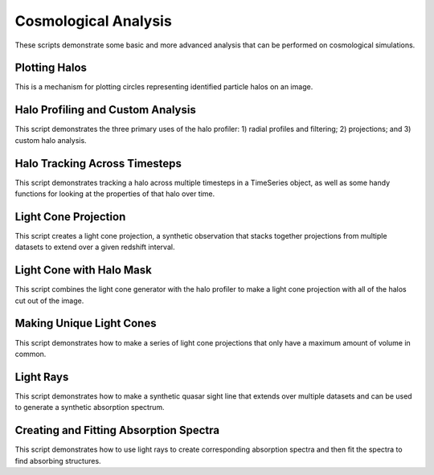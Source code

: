 Cosmological Analysis
---------------------

These scripts demonstrate some basic and more advanced analysis that can be 
performed on cosmological simulations.

Plotting Halos
~~~~~~~~~~~~~~
This is a mechanism for plotting circles representing identified particle halos
on an image.

.. yt_cookbook:: halo_plotting.py

.. _cookbook-halo_finding:

Halo Profiling and Custom Analysis
~~~~~~~~~~~~~~~~~~~~~~~~~~~~~~~~~~
This script demonstrates the three primary uses of the halo profiler: 
1) radial profiles and filtering; 2) projections; and 3) custom halo 
analysis.

.. yt_cookbook:: halo_profiler.py

Halo Tracking Across Timesteps
~~~~~~~~~~~~~~~~~~~~~~~~~~~~~~
This script demonstrates tracking a halo across multiple timesteps
in a TimeSeries object, as well as some handy functions for looking
at the properties of that halo over time.

.. yt_cookbook:: halo_merger_tree.py

Light Cone Projection
~~~~~~~~~~~~~~~~~~~~~
This script creates a light cone projection, a synthetic observation 
that stacks together projections from multiple datasets to extend over 
a given redshift interval.

.. yt_cookbook:: light_cone_projection.py

Light Cone with Halo Mask
~~~~~~~~~~~~~~~~~~~~~~~~~
This script combines the light cone generator with the halo profiler to 
make a light cone projection with all of the halos cut out of the image.

.. yt_cookbook:: light_cone_with_halo_mask.py 

Making Unique Light Cones
~~~~~~~~~~~~~~~~~~~~~~~~~
This script demonstrates how to make a series of light cone projections
that only have a maximum amount of volume in common.

.. yt_cookbook:: unique_light_cone_projections.py 

Light Rays
~~~~~~~~~~
This script demonstrates how to make a synthetic quasar sight line that 
extends over multiple datasets and can be used to generate a synthetic 
absorption spectrum.

.. yt_cookbook:: light_ray.py 

Creating and Fitting Absorption Spectra
~~~~~~~~~~~~~~~~~~~~~~~~~~~~~~~~~~~~~~~
This script demonstrates how to use light rays to create corresponding
absorption spectra and then fit the spectra to find absorbing
structures.

.. yt_cookbook:: fit_spectrum.py
